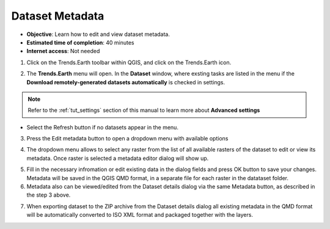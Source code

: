 .. _tut_metadata:

Dataset Metadata
==============================

- **Objective**: Learn how to edit and view dataset metadata.

- **Estimated time of completion**: 40 minutes

- **Internet access**: Not needed

1. Click on the Trends.Earth toolbar within QGIS, and click on the Trends.Earth icon.

.. image:: ../../../resources/en/common/icon-trends_earth_selection.png
   :align: center

2. The **Trends.Earth** menu will open. In the **Dataset** window, where exsting tasks are listed in the menu if the **Download remotely-generated datasets automatically** is checked in settings.

.. note::
    Refer to the :ref:`tut_settings` section of this manual to learn more about **Advanced settings**

- Select the Refresh button if no datasets appear in the menu.

3. Press the Edit metadata button to open a dropdown menu with available options

.. image:: ../../../resources/en/documentation/metadata/metadata_button.png
   :align: center

4. The dropdown menu allows to select any raster from the list of all available rasters of the dataset to edit or view its metadata. Once raster is selected a metadata editor dialog will show up.

.. image:: ../../../resources/en/documentation/metadata/metadata_editor.png
   :align: center

5. Fill in the necessary infromation or edit existing data in the dialog fields and press OK button to save your changes. Metadata will be saved in the QGIS QMD format, in a separate file for each raster in the datataset folder.

6. Metadata also can be viewed/edited from the Dataset details dialog via the same Metadata button, as described in the step 3 above.

.. image:: ../../../resources/en/documentation/metadata/dataset_details.png
   :align: center

7. When exporting dataset to the ZIP archive from the Dataset details dialog all existing metadata in the QMD format will be automatically converted to ISO XML format and packaged together with the layers.
